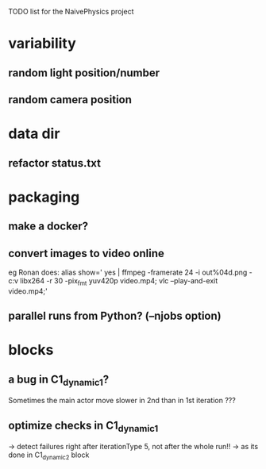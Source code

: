 TODO list for the NaivePhysics project

* variability
** random light position/number
** random camera position
* data dir
** refactor status.txt
* packaging
** make a docker?
** convert images to video online
   eg Ronan does:
   alias show=' yes | ffmpeg -framerate 24 -i out%04d.png -c:v libx264 -r 30 -pix_fmt yuv420p video.mp4; vlc --play-and-exit video.mp4;'
** parallel runs from Python? (--njobs option)
* blocks
** a bug in C1_dynamic_1?
   Sometimes the main actor move slower in 2nd than in 1st iteration ???
** optimize checks in C1_dynamic_1
   -> detect failures right after iterationType 5, not after the whole run!!
   -> as its done in C1_dynamic_2 block
